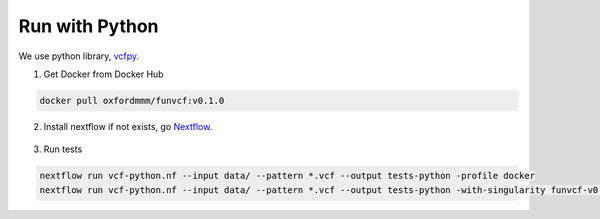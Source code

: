 Run with Python
===============

We use python library, vcfpy_.

.. _vcfpy: https://pypi.org/project/vcfpy/


1. Get Docker from Docker Hub 

.. code-block:: bash

    docker pull oxfordmmm/funvcf:v0.1.0

2. Install nextflow if not exists, go Nextflow_.

    .. _Nextflow: https://www.nextflow.io/docs/latest/getstarted.html


3. Run tests

.. code-block:: bash

    nextflow run vcf-python.nf --input data/ --pattern *.vcf --output tests-python -profile docker
    nextflow run vcf-python.nf --input data/ --pattern *.vcf --output tests-python -with-singularity funvcf-v0.1.0.img

